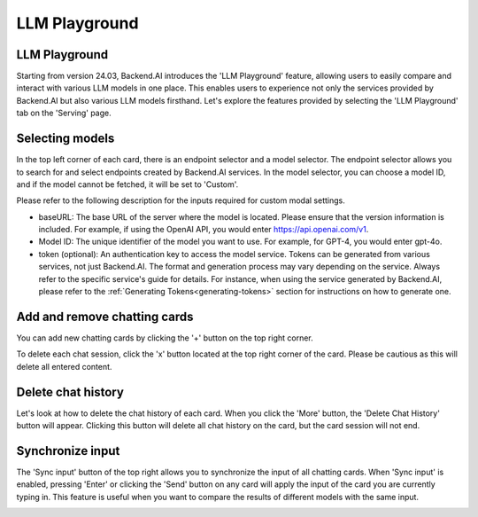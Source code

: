 .. _LLM-playground:

==============
LLM Playground
==============

LLM Playground
--------------

Starting from version 24.03, Backend.AI introduces the 'LLM Playground' feature, allowing users to easily compare and
interact with various LLM models in one place. This enables users to experience not only the services provided by
Backend.AI but also various LLM models firsthand. Let's explore the features provided by selecting the 'LLM Playground'
tab on the 'Serving' page.

.. image:: LLM_playground.png
    :align: center
    :alt: LLM Playground

Selecting models
----------------

In the top left corner of each card, there is an endpoint selector and a model selector. The endpoint selector allows you
to search for and select endpoints created by Backend.AI services. In the model selector, you can choose a model ID, and
if the model cannot be fetched, it will be set to 'Custom'.

.. image:: custom_model.png
    :align: center
    :alt: Selecting models

Please refer to the following description for the inputs required for custom modal settings.

- baseURL: The base URL of the server where the model is located. Please ensure that the
  version information is included. For example, if using the OpenAI API, you would enter
  https://api.openai.com/v1.
- Model ID: The unique identifier of the model you want to use. For example, for GPT-4,
  you would enter gpt-4o.
- token (optional): An authentication key to access the model service. Tokens can be 
  generated from various services, not just Backend.AI. The format and generation process
  may vary depending on the service. Always refer to the specific service's guide for details.
  For instance, when using the service generated by Backend.AI, please refer to the
  :ref:`Generating Tokens<generating-tokens>` section for instructions on how to generate one.

Add and remove chatting cards
-----------------------------

You can add new chatting cards by clicking the '+' button on the top right corner.

.. image:: add_cards.png
    :align: center
    :alt: Add chatting cards

To delete each chat session, click the 'x' button located at the top right corner of the card.
Please be cautious as this will delete all entered content.

.. image:: delete_chatting_session.png
    :align: center
    :alt: Remove chatting cards

Delete chat history
-------------------

Let's look at how to delete the chat history of each card. When you click the 'More' button,
the 'Delete Chat History' button will appear. Clicking this button will delete all chat history
on the card, but the card session will not end.

.. image:: delete_chat_history.png
    :align: center
    :alt: Delete chat history

Synchronize input
-----------------

The 'Sync input' button of the top right allows you to synchronize the input of all chatting cards.
When 'Sync input' is enabled, pressing 'Enter' or clicking the 'Send' button on any card will apply
the input of the card you are currently typing in. This feature is useful when you want to compare
the results of different models with the same input.

.. image:: synchronized_input.png
    :align: center
    :alt: Synchronize input

